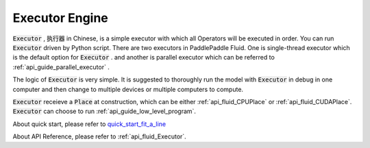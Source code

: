 ..  _api_guide_executor_en:

################
Executor Engine
################

:code:`Executor` , :code:`执行器` in Chinese, is a simple executor with which all Operators will be executed in order. You can run :code:`Executor` driven by Python script. There are two executors in PaddlePaddle Fluid. One is single-thread executor which is the default option for :code:`Executor` .
and another is parallel executor which can be referred to :ref:`api_guide_parallel_executor` .

The logic of :code:`Executor` is very simple. It is suggested to thoroughly run the model with :code:`Executor` in debug in one computer and then change to multiple devices or multiple computers to compute.

:code:`Executor` receieve a :code:`Place` at construction, which can be either :ref:`api_fluid_CPUPlace` or :ref:`api_fluid_CUDAPlace`. :code:`Executor` can choose to run :ref:`api_guide_low_level_program`.

About quick start, please refer to `quick_start_fit_a_line <http://paddlepaddle.org/documentation/docs/zh/1.1/beginners_guide/quick_start/fit_a_line/README.cn.html>`_ 

About API Reference, please refer to :ref:`api_fluid_Executor`.